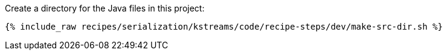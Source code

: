 Create a directory for the Java files in this project:

+++++
<pre class="snippet"><code class="shell">{% include_raw recipes/serialization/kstreams/code/recipe-steps/dev/make-src-dir.sh %}</code></pre>
+++++
